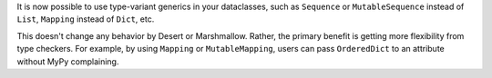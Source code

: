 It is now possible to use type-variant generics in your dataclasses, such as ``Sequence`` or ``MutableSequence`` instead of ``List``, ``Mapping`` instead of ``Dict``, etc.

This doesn't change any behavior by Desert or Marshmallow. Rather, the primary benefit is getting more flexibility from type checkers. For example, by using ``Mapping`` or ``MutableMapping``, users can pass ``OrderedDict`` to an attribute without MyPy complaining.
